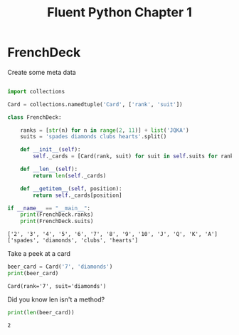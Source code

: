 #+title: Fluent Python Chapter 1

#+OPTIONS: ^:nil

# don't export trees tagged with:
#+EXCLUDE_TAGS: tasklist noexport broken
# do not export any sections marked as tasks unless TODO or DONE
#+OPTIONS: tasks:("TODO" "DONE")
# do not include task keywords in export
#+OPTIONS: todo:nil

#+PROPERTY: header-args:python  :results output :exports both :session "*python - fluent python chapter 1*"

* FrenchDeck

  Create some meta data

   #+begin_src python

     import collections

     Card = collections.namedtuple('Card', ['rank', 'suit'])

     class FrenchDeck:

         ranks = [str(n) for n in range(2, 11)] + list('JQKA')
         suits = 'spades diamonds clubs hearts'.split()

         def __init__(self):
             self._cards = [Card(rank, suit) for suit in self.suits for rank in self.ranks]

         def __len__(self):
             return len(self._cards)

         def __getitem__(self, position):
             return self._cards[position]

     if __name__ == "__main__":
         print(FrenchDeck.ranks)
         print(FrenchDeck.suits)
   #+end_src

   #+RESULTS:
   : ['2', '3', '4', '5', '6', '7', '8', '9', '10', 'J', 'Q', 'K', 'A']
   : ['spades', 'diamonds', 'clubs', 'hearts']

   Take a peek at a card

   #+begin_src python
     beer_card = Card('7', 'diamonds')
     print(beer_card)
   #+end_src

   #+RESULTS:
   : Card(rank='7', suit='diamonds')

   Did you know len isn't a method?

   #+begin_src python
     print(len(beer_card))
   #+end_src

   #+RESULTS:
   : 2
